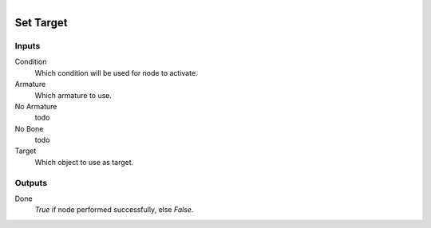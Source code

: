 .. figure:: /images/logic_nodes/animation/bone_constraints/ln-set_target.png
   :align: right
   :width: 215
   :alt: Set Target Node

.. _ln-set_target:

==============================
Set Target
==============================

Inputs
++++++++++++++++++++++++++++++

Condition
   Which condition will be used for node to activate.

Armature
   Which armature to use.

No Armature
   todo

No Bone
   todo

Target
   Which object to use as target.
   
Outputs
++++++++++++++++++++++++++++++

Done
   *True* if node performed successfully, else *False*.
